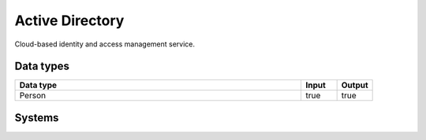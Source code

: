 .. _system_azure-ad:

.. rst-class:: center-title

==========
Active Directory
==========
Cloud-based identity and access management service.

Data types
^^^^^^^^^^

.. list-table::
   :header-rows: 1
   :widths: 80, 10,10

   * - Data type
     - Input
     - Output

   * - Person
     - true
     - true

Systems
^^^^^^^^^^

.. panels::
    :body: text-left
    :container: container-lg pb-3
    :column: col-lg-4 col-md-4 col-sm-6 col-xs-12 p-2 custom-card

    **Azure-ad**

    
    .. link-button:: system/azure-ad
        :type: ref
        :text: Read more
        :classes: read-more
    ---